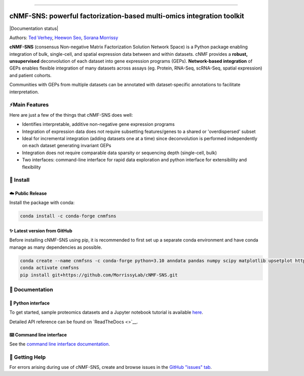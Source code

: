 .. image:: logo.png
   :alt: cNMF-SNS logo

--------------

cNMF-SNS: powerful factorization-based multi-omics integration toolkit
======================================================================

|version badge| |PyPI Latest Release| |Conda Latest Release|
|Documentation status| |Downloads| |License|

Authors: `Ted Verhey <https://github.com/verheytb>`__, `Heewon
Seo <https://github.com/lootpiz>`__, `Sorana
Morrissy <https://github.com/ancasorana>`__

**cNMF-SNS** (consensus Non-negative Matrix Factorization Solution
Network Space) is a Python package enabling integration of bulk,
single-cell, and spatial expression data between and within datasets.
cNMF provides a **robust, unsupervised** deconvolution of each dataset
into gene expression programs (GEPs). **Network-based integration** of
GEPs enables flexible integration of many datasets across assays (eg.
Protein, RNA-Seq, scRNA-Seq, spatial expression) and patient cohorts.

Communities with GEPs from multiple datasets can be annotated with
dataset-specific annotations to facilitate interpretation.

⚡Main Features
---------------

Here are just a few of the things that cNMF-SNS does well:

-  Identifies interpretable, additive non-negative gene expression
   programs
-  Integration of expression data does not require subsetting
   features/genes to a shared or 'overdispersed' subset
-  Ideal for incremental integration (adding datasets one at a time)
   since deconvolution is performed independently on each dataset
   generating invariant GEPs
-  Integration does not require comparable data sparsity or sequencing
   depth (single-cell, bulk)
-  Two interfaces: command-line interface for rapid data exploration and
   python interface for extensibility and flexibility

.. _-install:

🔧 Install
----------

.. _️-public-release:

☁️ Public Release
~~~~~~~~~~~~~~~~~

Install the package with conda:

.. code:: bash

   conda install -c conda-forge cnmfsns

.. _-latest-version-from-github:

✨ Latest version from GitHub
~~~~~~~~~~~~~~~~~~~~~~~~~~~~~

Before installing cNMF-SNS using pip, it is recommended to first set up
a separate conda environment and have conda manage as many dependencies
as possible.

.. code:: bash

   conda create --name cnmfsns -c conda-forge python=3.10 anndata pandas numpy scipy matplotlib upsetplot httplib2 tomli tomli-w click pygraphviz python-igraph semantic_version pyyaml scikit-learn fastcluster scanpy pyyaml
   conda activate cnmfsns
   pip install git+https://github.com/MorrissyLab/cNMF-SNS.git

.. _-documentation:

📖 Documentation
----------------

.. _-python-interface:

📓 Python interface
~~~~~~~~~~~~~~~~~~~

To get started, sample proteomics datasets and a Jupyter notebook
tutorial is available `here </tutorial/tutorial.ipynb>`__.

Detailed API reference can be found on `ReadTheDocs <>`__.

.. _️-command-line-interface:

⌨️ Command line interface
~~~~~~~~~~~~~~~~~~~~~~~~~

See the `command line interface documentation </CLI.md>`__.

.. _-getting-help:

💭 Getting Help
---------------

For errors arising during use of cNMF-SNS, create and browse issues in
the `GitHub "issues"
tab <https://github.com/MorrissyLab/cNMF-SNS/issues>`__.

.. |version badge| image:: https://img.shields.io/badge/version-1.3.0-blue
.. |PyPI Latest Release| image:: https://img.shields.io/pypi/v/cnmfsns.svg
   :target: https://pypi.org/project/cnmfsns/
.. |Conda Latest Release| image:: https://anaconda.org/conda-forge/cnmfsns/badges/version.svg
   :target: https://anaconda.org/anaconda/cnmfsns/
.. |Documentation status| image:: https://readthedocs.org/projects/cnmfsns/badge/?version=latest&style=flat
   :target: 
.. |Downloads| image:: https://static.pepy.tech/personalized-badge/cnmfsns?period=month&units=international_system&left_color=black&right_color=orange&left_text=PyPI%20downloads%20per%20month
   :target: https://pepy.tech/project/cnmfsns
.. |License| image:: https://img.shields.io/pypi/l/cnmfsns.svg
   :target: https://github.com/MorrissyLab/cNMF-SNS/blob/main/LICENSE
